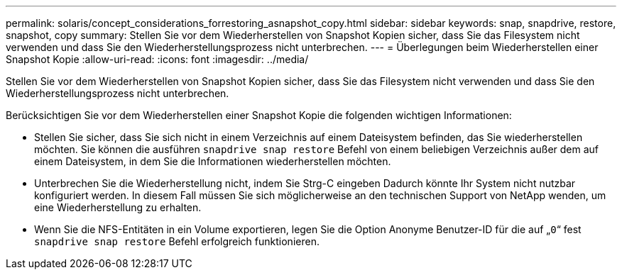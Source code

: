 ---
permalink: solaris/concept_considerations_forrestoring_asnapshot_copy.html 
sidebar: sidebar 
keywords: snap, snapdrive, restore, snapshot, copy 
summary: Stellen Sie vor dem Wiederherstellen von Snapshot Kopien sicher, dass Sie das Filesystem nicht verwenden und dass Sie den Wiederherstellungsprozess nicht unterbrechen. 
---
= Überlegungen beim Wiederherstellen einer Snapshot Kopie
:allow-uri-read: 
:icons: font
:imagesdir: ../media/


[role="lead"]
Stellen Sie vor dem Wiederherstellen von Snapshot Kopien sicher, dass Sie das Filesystem nicht verwenden und dass Sie den Wiederherstellungsprozess nicht unterbrechen.

Berücksichtigen Sie vor dem Wiederherstellen einer Snapshot Kopie die folgenden wichtigen Informationen:

* Stellen Sie sicher, dass Sie sich nicht in einem Verzeichnis auf einem Dateisystem befinden, das Sie wiederherstellen möchten. Sie können die ausführen `snapdrive snap restore` Befehl von einem beliebigen Verzeichnis außer dem auf einem Dateisystem, in dem Sie die Informationen wiederherstellen möchten.
* Unterbrechen Sie die Wiederherstellung nicht, indem Sie Strg-C eingeben Dadurch könnte Ihr System nicht nutzbar konfiguriert werden. In diesem Fall müssen Sie sich möglicherweise an den technischen Support von NetApp wenden, um eine Wiederherstellung zu erhalten.
* Wenn Sie die NFS-Entitäten in ein Volume exportieren, legen Sie die Option Anonyme Benutzer-ID für die auf „`0`“ fest `snapdrive snap restore` Befehl erfolgreich funktionieren.

